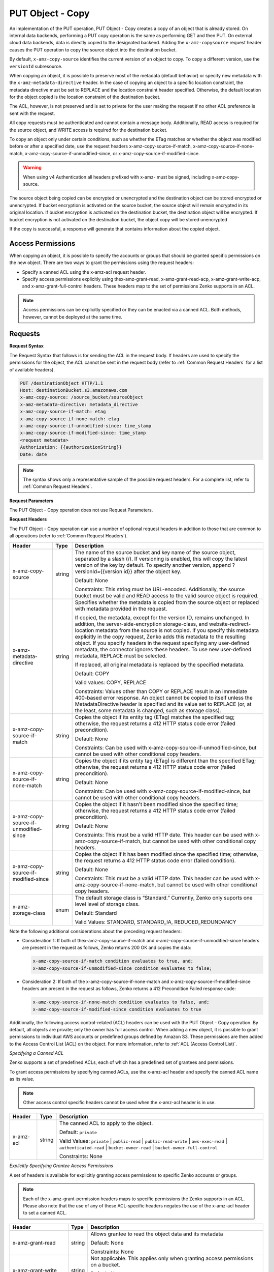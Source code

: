 .. _PUT Object - Copy:

PUT Object - Copy
=================

An implementation of the PUT operation, PUT Object - Copy creates a copy
of an object that is already stored. On internal data backends,
performing a PUT copy operation is the same as performing GET and then
PUT. On external cloud data backends, data is directly copied to the
designated backend. Adding the ``x-amz-copysource`` request header
causes the PUT operation to copy the source object into the destination
bucket.

By default, ``x-amz-copy-source`` identifies the current version of an
object to copy. To copy a different version, use the
``versionId`` subresource.

When copying an object, it is possible to preserve most of the metadata
(default behavior) or specify new metadata with the
``x-amz-metadata-directive`` header. In the case of copying an object to
a specific location constraint, the metadata directive must be set to
REPLACE and the location constraint header specified. Otherwise, the
default location for the object copied is the location constraint of the
destination bucket.

The ACL, however, is not preserved and is set to private for the user
making the request if no other ACL preference is sent with the request.

All copy requests must be authenticated and cannot contain a message
body. Additionally, READ access is required for the source object, and
WRITE access is required for the destination bucket.

To copy an object only under certain conditions, such as whether the
ETag matches or whether the object was modified before or after a
specified date, use the request headers
x-amz-copy-source-if-match, x-amz-copy-source-if-none-match, 
x-amz-copy-source-if-unmodified-since, or x-amz-copy-source-if-modified-since.

.. warning::

  When using v4 Authentication all headers prefixed with x-amz- must be
  signed, including x-amz-copy-source.

The source object being copied can be encrypted or unencrypted and the
destination object can be stored encrypted or unencrypted. If bucket
encryption is activated on the source bucket, the source object will
remain encrypted in its original location. If bucket encryption is
activated on the destination bucket, the destination object will be
encrypted. If bucket encryption is not activated on the destination
bucket, the object copy will be stored unencrypted

If the copy is successful, a response will generate that contains
information about the copied object.

Access Permissions
------------------

When copying an object, it is possible to specify the accounts or groups
that should be granted specific permissions on the new object. There are
two ways to grant the permissions using the request headers:

-  Specify a canned ACL using the x-amz-acl request header.
-  Specify access permissions explicitly using thex-amz-grant-read,
   x-amz-grant-read-acp, x-amz-grant-write-acp, and
   x-amz-grant-full-control headers. These headers map to the set of
   permissions Zenko supports in an ACL.

.. note::

  Access permissions can be explicitly specified or they can be enacted
  via a canned ACL. Both methods, however, cannot be deployed at the same
  time.

Requests
--------

**Request Syntax**

The Request Syntax that follows is for sending the ACL in the request
body. If headers are used to specify the permissions for the object, the
ACL cannot be sent in the request body (refer to :ref:`Common Request Headers` for a list of available headers).

.. code::

   PUT /destinationObject HTTP/1.1
   Host: destinationBucket.s3.amazonaws.com
   x-amz-copy-source: /source_bucket/sourceObject
   x-amz-metadata-directive: metadata_directive
   x-amz-copy-source-if-match: etag
   x-amz-copy-source-if-none-match: etag
   x-amz-copy-source-if-unmodified-since: time_stamp
   x-amz-copy-source-if-modified-since: time_stamp
   <request metadata>
   Authorization: {{authorizationString}}
   Date: date

.. note::

  The syntax shows only a representative sample of the possible request
  headers. For a complete list, refer to :ref:`Common Request Headers`.

**Request Parameters**

The PUT Object - Copy operation does not use Request Parameters.

**Request Headers**

The PUT Object - Copy operation can use a number of optional request
headers in addition to those that are common to all operations (refer to
:ref:`Common Request Headers`).

.. tabularcolumns:: X{0.30\textwidth}lX{0.55\textwidth}
.. table::
   :class: longtable

   +-----------------------+--------+------------------------------------------+
   | Header                | Type   | Description                              |
   +=======================+========+==========================================+
   | x-amz-copy-source     | string | The name of the source bucket and key    |
   |                       |        | name of the source object, separated by  |
   |                       |        | a slash (/). If versioning is enabled,   |
   |                       |        | this will copy the latest version of the |
   |                       |        | key by default. To specify another       |
   |                       |        | version, append ?versionId={{version     |
   |                       |        | id}} after the object key.               |
   |                       |        |                                          |
   |                       |        | Default: None                            |
   |                       |        |                                          |
   |                       |        | Constraints: This string must be         |
   |                       |        | URL-encoded. Additionally, the source    |
   |                       |        | bucket must be valid and READ access to  |
   |                       |        | the valid source object is required.     |
   +-----------------------+--------+------------------------------------------+
   | x-amz-metadata-\      | string | Specifies whether the metadata is copied |
   | directive             |        | from the source object or replaced with  |
   |                       |        | metadata provided in the request.        |
   |                       |        |                                          |
   |                       |        | If copied, the metadata, except for the  |
   |                       |        | version ID, remains unchanged. In        |
   |                       |        | addition, the server-side-encryption     |
   |                       |        | storage-class, and website-redirect-\    |
   |                       |        | location metadata from the source is not |
   |                       |        | copied. If you specify this metadata     |
   |                       |        | explicitly in the copy request, Zenko    |
   |                       |        | adds this metadata to the resulting      |
   |                       |        | object. If you specify headers in the    |
   |			   |	    | request specifying any user-defined      |
   |			   |	    | metadata, the connector ignores these    |
   |			   |	    | headers. To use new user-defined 	       |
   |			   |	    | metadata, REPLACE must be selected.      |
   |                       |        |                                          |
   |                       |        | If replaced, all original metadata is    |
   |                       |        | replaced by the specified metadata.      |
   |                       |        |                                          |
   |                       |        | Default: COPY                            |
   |                       |        |                                          |
   |                       |        | Valid values: COPY, REPLACE              |
   |                       |        |                                          |
   |                       |        | Constraints: Values other than COPY or   |
   |                       |        | REPLACE result in an immediate 400-based |
   |                       |        | error response. An object cannot be      |
   |                       |        | copied to itself unless the              |
   |                       |        | MetadataDirective header is specified    |
   |                       |        | and its value set to REPLACE (or, at the |
   |                       |        | least, some metadata is changed, such as |
   |                       |        | storage class).                          |
   +-----------------------+--------+------------------------------------------+
   | x-amz-copy-source-\   | string | Copies the object if its entity tag      |
   | if-match              |        | (ETag) matches the specified tag;        |
   |                       |        | otherwise, the request returns a 412     |
   |                       |        | HTTP status code error (failed           |
   |                       |        | precondition).                           |
   |                       |        |                                          |
   |                       |        | Default: None                            |
   |                       |        |                                          |
   |                       |        | Constraints: Can be used with            |
   |                       |        | x-amz-copy-source-if-unmodified-since,   |
   |                       |        | but cannot be used with other            |
   |                       |        | conditional copy headers.                |
   +-----------------------+--------+------------------------------------------+
   | x-amz-copy-source-\   | string | Copies the object if its entity tag      |
   | if-none-match         |        | (ETag) is different than the specified   |
   |                       |        | ETag; otherwise, the request returns a   |
   |                       |        | 412 HTTP status code error (failed       |
   |                       |        | precondition).                           |
   |                       |        |                                          |
   |                       |        | Default: None                            |
   |                       |        |                                          |
   |                       |        | Constraints: Can be used with            |
   |                       |        | x-amz-copy-source-if-modified-since,     |
   |                       |        | but cannot be used with other            | 
   |                       |        | conditional copy headers.                |
   +-----------------------+--------+------------------------------------------+
   | x-amz-copy-source-\   | string | Copies the object if it hasn't been      |
   | if-unmodified-since   |        | modified since the specified time;       |
   |                       |        | otherwise, the request returns a 412     |
   |                       |        | HTTP status code error (failed           |
   |                       |        | precondition).                           |
   |                       |        |                                          |
   |                       |        | Default: None                            |
   |                       |        |                                          |
   |                       |        | Constraints: This must be a valid HTTP   |
   |                       |        | date. This header can be used with       |
   |                       |        | x-amz-copy-source-if-match, but cannot   |
   |                       |        | be used with other conditional copy      |
   |                       |        | headers.                                 |
   +-----------------------+--------+------------------------------------------+
   | x-amz-copy-source-\   | string | Copies the object if it has been         |
   | if-modified-since     |        | modified since the specified time;       |
   |                       |        | otherwise, the request returns a 412     |
   |                       |        | HTTP status code error (failed           |
   |                       |        | condition).                              |
   |                       |        |                                          |
   |                       |        | Default: None                            |
   |                       |        |                                          |
   |                       |        | Constraints: This must be a valid HTTP   |
   |                       |        | date. This header can be used with       |
   |                       |        | x-amz-copy-source-if-none-match, but     |
   |                       |        | cannot be used with other conditional    |
   |                       |        | copy headers.                            |
   +-----------------------+--------+------------------------------------------+
   | x-amz-storage-class   | enum   | The default storage class is “Standard.” |
   |                       |        | Currently, Zenko only suports one level  |
   |                       |        | level of storage class.                  |
   |                       |        |                                          |
   |                       |        | Default: Standard                        |
   |                       |        |                                          |
   |                       |        | Valid Values: STANDARD, STANDARD_IA,     |
   |                       |        | REDUCED_REDUNDANCY                       |
   +-----------------------+--------+------------------------------------------+

Note the following additional considerations about the preceding request
headers:

-  Consideration 1: If both of thex-amz-copy-source-if-match and
   x-amz-copy-source-if-unmodified-since headers are present in the
   request as follows, Zenko returns 200 OK and copies the data:

   .. code::

      x-amz-copy-source-if-match condition evaluates to true, and;
      x-amz-copy-source-if-unmodified-since condition evaluates to false;

-  Consideration 2: If both of the x-amz-copy-source-if-none-match and
   x-amz-copy-source-if-modified-since headers are present in the
   request as follows, Zenko returns a 412 Precondition Failed response code:

   .. code::

      x-amz-copy-source-if-none-match condition evaluates to false, and;
      x-amz-copy-source-if-modified-since condition evaluates to true

Additionally, the following access control-related (ACL) headers can be
used with the PUT Object - Copy operation. By default, all objects are
private; only the owner has full access control. When adding a new
object, it is possible to grant permissions to individual AWS accounts
or predefined groups defined by Amazon S3. These permissions are then
added to the Access Control List (ACL) on the object. For more
information, refer to :ref:`ACL (Access Control List)`.

*Specifying a Canned ACL*

Zenko supports a set of predefined ACLs, each of which has a predefined set of
grantees and permissions.

To grant access permissions by specifying canned ACLs, use the x-amz-acl
header and specify the canned ACL name as its value.

.. note::

  Other access control specific headers cannot be used when the x-amz-acl
  header is in use.

.. tabularcolumns:: X{0.15\textwidth}X{0.10\textwidth}X{0.70\textwidth}
.. table::

   +-----------+--------+------------------------------------------------------+
   | Header    | Type   | Description                                          |
   +===========+========+======================================================+
   | x-amz-acl | string | The canned ACL to apply to the object.               |
   |           |        |                                                      |
   |           |        | Default: ``private``                                 |
   |           |        |                                                      |
   |           |        | Valid Values: ``private`` \| ``public-read`` \|      |
   |           |        | ``public-read-write`` \| ``aws-exec-read`` \|        |
   |           |        | ``authenticated-read`` \| ``bucket-owner-read`` \|   |
   |           |        | ``bucket-owner-full-control``                        |
   |           |        |                                                      |
   |           |        | Constraints: None                                    |
   +-----------+--------+------------------------------------------------------+

*Explicitly Specifying Grantee Access Permissions*

A set of headers is available for explicitly granting access permissions
to specific Zenko accounts or groups.

.. note::

  Each of the x-amz-grant-permission headers maps to specific permissions
  the Zenko supports in an ACL. Please also note that the use of any of these
  ACL-specific headers negates the use of the x-amz-acl header to set a
  canned ACL.

.. tabularcolumns:: X{0.25\textwidth}X{0.10\textwidth}X{0.60\textwidth}
.. table::

   +--------------------------+-----------------------+-----------------------+
   | Header                   | Type                  | Description           |
   +==========================+=======================+=======================+
   | x-amz-grant-read         | string                | Allows grantee to     |
   |                          |                       | read the object data  |
   |                          |                       | and its metadata      |
   |                          |                       |                       |
   |                          |                       | Default: None         |
   |                          |                       |                       |
   |                          |                       | Constraints: None     |
   +--------------------------+-----------------------+-----------------------+
   | x-amz-grant-write        | string                | Not applicable. This  |
   |                          |                       | applies only when     |
   |                          |                       | granting access       |
   |                          |                       | permissions on a      |
   |                          |                       | bucket.               |
   |                          |                       |                       |
   |                          |                       | Default: None         |
   |                          |                       |                       |
   |                          |                       | Constraints: None     |
   +--------------------------+-----------------------+-----------------------+
   | x-amz-grant-read-acp     | string                | Allows grantee to     |
   |                          |                       | read the object ACL   |
   |                          |                       |                       |
   |                          |                       | Default: None         |
   |                          |                       |                       |
   |                          |                       | Constraints: None     |
   +--------------------------+-----------------------+-----------------------+
   | x-amz-grant-write-acp    | string                | Allows grantee to     |
   |                          |                       | write the ACL for the |
   |                          |                       | applicable object     |
   |                          |                       |                       |
   |                          |                       | Default: None         |
   |                          |                       |                       |
   |                          |                       | Constraints: None     |
   +--------------------------+-----------------------+-----------------------+
   | x-amz-grant-full-control | string                | Allows grantee the    |
   |                          |                       | READ, READ_ACP, and   |
   |                          |                       | WRITE_ACP permissions |
   |                          |                       | on the object         |
   |                          |                       |                       |
   |                          |                       | Default: None         |
   |                          |                       |                       |
   |                          |                       | Constraints: None     |
   +--------------------------+-----------------------+-----------------------+

For each header, the value is a comma-separated list of one or more
grantees. Each grantee is specified as a ``type=value`` pair, where the
type can be one any one of the following:

-  ``emailAddress`` (if value specified is the email address of an
   account)
-  ``id`` (if value specified is the canonical user ID of an account)
-  ``uri`` (if granting permission to a predefined group)

For example, the following x-amz-grant-read header grants list objects
permission to two accounts identified by their email addresses:

.. code::

   x-amz-grant-read:  emailAddress="xyz@scality.com", emailAddress="abc@scality.com"

**Request Elements**

The implementation of the operation does not use Request Parameters.

Responses
---------

**Response Headers**

Implementation of the PUT Object - Copy operation can include the
following response headers in addition to the response headers common to
all responses (refer to :ref:`Common Response Headers`).

.. tabularcolumns:: X{0.30\textwidth}X{0.10\textwidth}X{0.55\textwidth}
.. table::

   +-----------------------+-----------------------+------------------------+
   | Header                | Type                  | Description            |
   +=======================+=======================+========================+
   | x-amz-copy-source-\   | string                | Returns the version    |
   | version-id            |                       | ID of the retrieved    |
   |                       |                       | object if it has a     |
   |                       |                       | unique version ID.     |
   +-----------------------+-----------------------+------------------------+
   | x-amz-server-side-\   | string                | If server-side         |
   | encryption            |                       | encryption is          |
   |                       |                       | specified either with  |
   |                       |                       | an AWS KMS or          |
   |                       |                       | Zenko-managed          |
   |                       |                       | encryption key in the  |
   |                       |                       | copy request, the      |
   |                       |                       | response includes this |
   |                       |                       | header, confirming the |
   |                       |                       | encryption algorithm   |
   |                       |                       | that was used to       |
   |                       |                       | encrypt the object.    |
   +-----------------------+-----------------------+------------------------+
   | x-amz-server-side-\   | string                | If the                 |
   | encryption-aws-kms-\  |                       | x-amz-server-side-\    |
   | key-id                |                       | encryption             |
   |                       |                       | is present and has     |
   |                       |                       | the value of aws:kms,  |
   |                       |                       | this header specifies  |
   |                       |                       | the ID of the AWS Key  |
   |                       |                       | Management Service     |
   |                       |                       | (KMS) master           |
   |                       |                       | encryption key that    |
   |                       |                       | was used for the       |
   |                       |                       | object.                |
   +-----------------------+-----------------------+------------------------+
   | x-amz-server-side-\   | string                | If server-side         |
   | encryption-customer-\ |                       | encryption with        |
   | algorithm             |                       | customer-provided      |
   |                       |                       | encryption keys        |
   |                       |                       | (SSE-C) encryption     |
   |                       |                       | was requested, the     |
   |                       |                       | response will include  |
   |                       |                       | this header            |
   |                       |                       | confirming the         |
   |                       |                       | encryption algorithm   |
   |                       |                       | used for the           |
   |                       |                       | destination object.    |
   |                       |                       |                        |
   |                       |                       | Valid Values:          |
   |                       |                       | ``AES256``             |
   +-----------------------+-----------------------+------------------------+
   | x-amz-server-side-\   | string                | If SSE-C encryption    |
   | encryption-customer-\ |                       | was requested, the     |
   | key-MD5               |                       | response includes      |
   |                       |                       | this header to         |
   |                       |                       | provide roundtrip      |
   |                       |                       | message integrity      |
   |                       |                       | verification of the    |
   |                       |                       | customer-provided      |
   |                       |                       | encryption key used    |
   |                       |                       | to encrypt the         |
   |                       |                       | destination object.    |
   +-----------------------+-----------------------+------------------------+
   | x-amz-version-id      | string                | Version of the copied  |
   |                       |                       | object in the          |
   |                       |                       | destination bucket.    |
   +-----------------------+-----------------------+------------------------+

**Response Elements**

.. tabularcolumns:: X{0.20\textwidth}X{0.15\textwidth}X{0.60\textwidth}
.. table::

   +-----------------------+-----------------------+-----------------------+
   | Header                | Type                  | Description           |
   +=======================+=======================+=======================+
   | CopyObjectResult      | container             | Container for all     |
   |                       |                       | response elements.    |
   |                       |                       |                       |
   |                       |                       | Ancestor: None        |
   +-----------------------+-----------------------+-----------------------+
   | ETag                  | string                | Returns the ETag of   |
   |                       |                       | the new object. The   |
   |                       |                       | ETag reflects changes |
   |                       |                       | only to the contents  |
   |                       |                       | of an object, not its |
   |                       |                       | metadata. The source  |
   |                       |                       | and destination ETag  |
   |                       |                       | will be identical for |
   |                       |                       | a successfully copied |
   |                       |                       | object.               |
   |                       |                       |                       |
   |                       |                       | Ancestor:             |
   |                       |                       | ``CopyObjectResult``  |
   +-----------------------+-----------------------+-----------------------+
   | LastModified          | string                | Returns the date the  |
   |                       |                       | object was last       |
   |                       |                       | modified.             |
   |                       |                       |                       |
   |                       |                       | Ancestor:             |
   |                       |                       | ``CopyObjectResult``  |
   +-----------------------+-----------------------+-----------------------+

Examples
--------

**Copying a File into a Bucket with a Different Key Name**

The request sample copies a pdf file into a bucket with a different key
name.

*Request Sample*

.. code::

   PUT /my-document.pdf HTTP/1.1
   Host: {{bucketName}}.s3.scality.com
   Date: Wed, 21 Sep 2016 18:18:00 GMT
   x-amz-copy-source: /{{bucketName}}/my-pdf-document.pdf
   Authorization: {{authorizationString}}

*Response Sample*

.. code::

   HTTP/1.1 200 OK
   x-amz-id-2: eftixk72aD6Ap51TnqcoF8eFidJG9Z/2mkiDFu8yU9AS1ed4OpIszj7UDNEHGran
   x-amz-request-id: 318BC8BC148832E5
   x-amz-copy-source-version-id: 3/L4kqtJlcpXroDTDmJ+rmSpXd3dIbrHY+MTRCxf3vjVBH40Nr8X8gdRQBpUMLUo
   x-amz-version-id: QUpfdndhfd8438MNFDN93jdnJFkdmqnh893
   Date: Wed, 21 Sep 2016 18:18:00 GMT
   Connection: close
   Server: ScalityS3

.. code::

   <CopyObjectResult>
      <LastModified>2009-10-28T22:32:00</LastModified>
      <ETag>"9b2cf535f27731c974343645a3985328"</ETag>
   </CopyObjectResult>

x-amz-version-id returns the version ID of the object in the destination
bucket, and x-amz-copy-source-version-id returns the version ID of the
source object.

**Copying a Specified Version of an Object**

The request sample copies a pdf file with a specified version ID and
copies it into the bucket {{bucketname}} and gives it a different key
name.

*Request Sample*

.. code::

   PUT /my-document.pdf HTTP/1.1
   Host: {{bucketName}}.s3.scality.com
   Date: Wed, 21 Sep 2016 18:18:00 GMT
   x-amz-copy-source: /{{bucketName}}/my-pdf-document.pdf?versionId=3/L4kqtJlcpXroDTDmJ+rmSpXd3dIbrHY+MTRCxf3vjVBH40Nr8X8gdRQBpUMLUo
   Authorization: {{authorizationString}}

*Response Sample: Copying a Versioned Object into a Version-Enabled Bucket*

The response sample shows that an object was copied into a target bucket
where Versioning is enabled.

.. code::

   HTTP/1.1 200 OK
   x-amz-id-2: eftixk72aD6Ap51TnqcoF8eFidJG9Z/2mkiDFu8yU9AS1ed4OpIszj7UDNEHGran
   x-amz-request-id: 318BC8BC148832E5
   x-amz-version-id: QUpfdndhfd8438MNFDN93jdnJFkdmqnh893
   x-amz-copy-source-version-id: 09df8234529fjs0dfi0w52935029wefdj
   Date: Wed, 21 Sep 2016 18:18:00 GMT
   Connection: close
   Server: ScalityS3

.. code::


   <?xml version="1.0" encoding="UTF-8"?>
   <CopyObjectResult>
      <LastModified>2009-10-28T22:32:00</LastModified>
      <ETag>"9b2cf535f27731c974343645a3985328"</ETag>
   </CopyObjectResult>

*Response Sample: Copying a Versioned Object into a Version-Suspended Bucket*

The response sample shows that an object was copied into a target bucket
where versioning is suspended. Note that the response header
x-amz-version-id does not appear.

.. code::

   HTTP/1.1 200 OK
   x-amz-id-2: eftixk72aD6Ap51TnqcoF8eFidJG9Z/2mkiDFu8yU9AS1ed4OpIszj7UDNEHGran
   x-amz-request-id: 318BC8BC148832E5
   x-amz-copy-source-version-id: 3/L4kqtJlcpXroDTDmJ+rmSpXd3dIbrHY+MTRCxf3vjVBH40Nr8X8gdRQBpUMLUo
   Date: Wed, 21 Sep 2016 18:18:00 GMT
   Connection: close
   Server: ScalityS3

.. code::

   <?xml version="1.0" encoding="UTF-8"?>
   <CopyObjectResult>
     <LastModified>2009-10-28T22:32:00</LastModified>
     <ETag>"9b2cf535f27731c974343645a3985328"</ETag>
   </CopyObjectResult>

**Copying from an Unencrypted Object to an Object Encrypted with Server-Side Encryption, Using Customer-Provided Encryption Keys**

The request sample specifies the HTTP PUT header to copy an unencrypted
object to an object encrypted with server-side encryption with
customer-provided encryption keys (SSE-C).

*Request Sample*

.. code::

   PUT ExampleObject.txt?acl HTTP/1.1
   Host: {{bucketName}}.s3.scality.com
   x-amz-acl: public-read
   Accept: */*
   Authorization: {{authorizationString}}
   Host: s3.scality.com
   Connection: Keep-Alive
   PUT /exampleDestinationObject HTTP/1.1
   Host: example-destination-bucket.s3.amazonaws.com
   x-amz-server-side-encryption-customer-algorithm: AES256
   x-amz-server-side-encryption-customer-key: Base64{{customerProvidedKey}})
   x-amz-server-side-encryption-customer-key-MD5 : Base64(MD5{{customerProvidedKey}})
   x-amz-metadata-directive: metadata_directive
   x-amz-copy-source: /example_source_bucket/exampleSourceObject
   x-amz-copy-source-if-match: {{etag}}
   x-amz-copy-source-if-none-match: {{etag}}
   x-amz-copy-source-if-unmodified-since: {{timeStamp}}
   x-amz-copy-source-if-modified-since: {{timeStamp}}
   <request metadata>
   Authorization: {{authorizationString}}
   Date: {{date}}

**Copying from an Object Encrypted with SSE-C to an Object Encrypted with SSE-C**

The request sample specifies the HTTP PUT header to copy an object
encrypted with server-side encryption with customer-provided encryption
keys to an object encrypted with server-side encryption with
customer-provided encryption keys for key rotation.

*Request Sample*

.. code::

   PUT /exampleDestinationObject HTTP/1.1
   Host: example-destination-bucket.s3.amazonaws.com
   x-amz-server-side-encryption-customer-algorithm: AES256
   x-amz-server-side-encryption-customer-key: Base64({{customerProvidedKey}})
   x-amz-server-side-encryption-customer-key-MD5: Base64(MD5{{customerProvidedKey}})
   x-amz-metadata-directive: metadata_directive
   x-amz-copy-source: /source_bucket/sourceObject
   x-amz-copy-source-if-match: {{etag}}
   x-amz-copy-source-if-none-match: {{etag}}
   x-amz-copy-source-if-unmodified-since: {{timeStamp}}
   x-amz-copy-source-if-modified-since: {{timeStamp}}
   x-amz-copy-source-server-side-encryption-customer-algorithm: AES256
   x-amz-copy-source-server-side-encryption-customer-key: Base64({{oldKey}})
   x-amz-copy-source-server-side-encryption-customer-key-MD5: Base64(MD5{{oldKey}})
   <request metadata>
   Authorization: {{authorizationString}}
   Date: {{date}}
